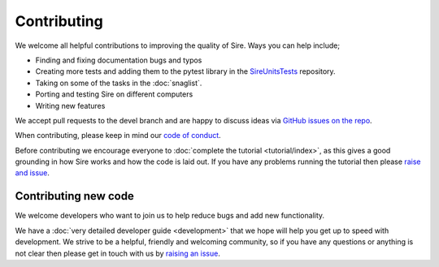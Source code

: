 ============
Contributing
============

We welcome all helpful contributions to improving the quality of
Sire. Ways you can help include;

* Finding and fixing documentation bugs and typos
* Creating more tests and adding them to the pytest library in the
  `SireUnitsTests <https://github.com/michellab/SireUnitTests>`__
  repository.
* Taking on some of the tasks in the :doc:`snaglist`.
* Porting and testing Sire on different computers
* Writing new features

We accept pull requests to the devel branch and are happy to discuss
ideas via
`GitHub issues on the repo <https://github.com/michellab/Sire/issues>`__.

When contributing, please keep in mind our
`code of conduct <https://github.com/michellab/Sire/blob/devel/CODE_OF_CONDUCT.md>`__.

Before contributing we encourage everyone to
:doc:`complete the tutorial <tutorial/index>`, as this gives a good
grounding in how Sire works and how the code is laid out. If you have
any problems running the tutorial then please
`raise and issue <https://github.com/michellab/Sire/issues>`__.

Contributing new code
---------------------

We welcome developers who want to join us to help reduce bugs and add
new functionality.

We have a :doc:`very detailed developer guide <development>` that
we hope will help you get up to speed with development. We strive to
be a helpful, friendly and welcoming community, so if you have any
questions or anything is not clear then please get in touch with
us by `raising an issue <https://github.com/michellab/Sire/issues>`__.
